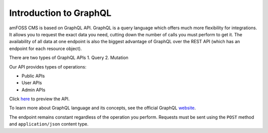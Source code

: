 Introduction to GraphQL
=======================

amFOSS CMS is based on GraphQL API. GraphQL is a query language which
offers much more flexibility for integrations. It allows you to request
the exact data you need, cutting down the number of calls you must
perform to get it. The availability of all data at one endpoint is also
the biggest advantage of GraphQL over the REST API (which has an
endpoint for each resource object).

There are two types of GraphQL APIs 1. Query 2. Mutation

Our API provides types of operations:

-  Public APIs
-  User APIs
-  Admin APIs

Click `here`_ to preview the API.

To learn more about GraphQL language and its concepts, see the official
GraphQL `website`_.

The endpoint remains constant regardless of the operation you perform.
Requests must be sent using the ``POST`` method and ``application/json``
content type.

.. _here: https://api.amfoss.in/
.. _website: https://graphql.org/
